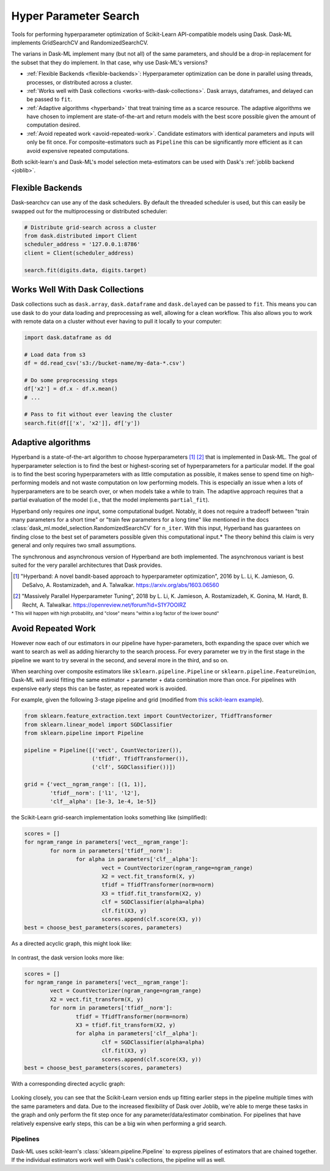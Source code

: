 Hyper Parameter Search
======================

Tools for performing hyperparameter optimization of Scikit-Learn API-compatible
models using Dask. Dask-ML implements GridSearchCV and RandomizedSearchCV.

.. autosummary::
   sklearn.model_selection.GridSearchCV
   dask_ml.model_selection.GridSearchCV
   sklearn.model_selection.RandomizedSearchCV
   dask_ml.model_selection.RandomizedSearchCV
   dask_ml.model_selection.HyperbandCV

The varians in Dask-ML implement many (but not all) of the same parameters,
and should be a drop-in replacement for the subset that they do implement.
In that case, why use Dask-ML's versions?

- :ref:`Flexible Backends <flexible-backends>`: Hyperparameter
  optimization can be done in parallel using threads, processes, or distributed
  across a cluster.

- :ref:`Works well with Dask collections <works-with-dask-collections>`. Dask
  arrays, dataframes, and delayed can be passed to ``fit``.

- :ref:`Adaptive algorithms <hyperband>` that treat training time as a scarce
  resource. The adaptive algorithms we have chosen to implement are
  state-of-the-art and return models with the best score possible given the
  amount of computation desired.

- :ref:`Avoid repeated work <avoid-repeated-work>`. Candidate estimators with
  identical parameters and inputs will only be fit once. For
  composite-estimators such as ``Pipeline`` this can be significantly more
  efficient as it can avoid expensive repeated computations.

Both scikit-learn's and Dask-ML's model selection meta-estimators can be used
with Dask's :ref:`joblib backend <joblib>`.

.. _flexible-backends:

Flexible Backends
^^^^^^^^^^^^^^^^^

Dask-searchcv can use any of the dask schedulers. By default the threaded
scheduler is used, but this can easily be swapped out for the multiprocessing
or distributed scheduler:

.. code-block:: python

    # Distribute grid-search across a cluster
    from dask.distributed import Client
    scheduler_address = '127.0.0.1:8786'
    client = Client(scheduler_address)

    search.fit(digits.data, digits.target)


.. _works-with-dask-collections:

Works Well With Dask Collections
^^^^^^^^^^^^^^^^^^^^^^^^^^^^^^^^

Dask collections such as ``dask.array``, ``dask.dataframe`` and
``dask.delayed`` can be passed to ``fit``. This means you can use dask to do
your data loading and preprocessing as well, allowing for a clean workflow.
This also allows you to work with remote data on a cluster without ever having
to pull it locally to your computer:

.. code-block:: python

    import dask.dataframe as dd

    # Load data from s3
    df = dd.read_csv('s3://bucket-name/my-data-*.csv')

    # Do some preprocessing steps
    df['x2'] = df.x - df.x.mean()
    # ...

    # Pass to fit without ever leaving the cluster
    search.fit(df[['x', 'x2']], df['y'])



Adaptive algorithms
^^^^^^^^^^^^^^^^^^^

Hyperband is a state-of-the-art algorithm to choose hyperparameters [1]_ [2]_
that is implemented in Dask-ML. The goal of hyperparameter selection is to find
the best or highest-scoring set of hyperparameters for a particular model.  If
the goal is to find the best scoring hyperparameters with as little computation
as possible, it makes sense to spend time on high-performing models and not
waste computation on low performing models. This is especially an issue when a
lots of hyperparameters are to be search over, or when models take a while to
train. The adaptive approach requires that a partial evaluation of the model
(i.e., that the model implements ``partial_fit``).

Hyperband only requires `one` input, some computational budget. Notably, it
does not require a tradeoff between "train many parameters for a short time" or
"train few parameters for a long time" like mentioned in the docs
:class:`dask_ml.model_selection.RandomizedSearchCV` for ``n_iter``.  With this
input, Hyperband has guarantees on finding close to the best set of parameters
possible given this computational input.* The theory behind this claim is very
general and only requires two small assumptions.

The synchronous and asynchronous version of Hyperband are both implemented.
The asynchronous variant is best suited for the very parallel architectures
that Dask provides.

.. autosummary:: dask_ml.model_selection.HyperbandCV

.. [1] "Hyperband: A novel bandit-based approach to hyperparameter
       optimization", 2016 by L. Li, K. Jamieson, G. DeSalvo, A.
       Rostamizadeh, and A. Talwalkar.  https://arxiv.org/abs/1603.06560
.. [2] "Massively Parallel Hyperparameter Tuning", 2018 by L. Li, K.
        Jamieson, A. Rostamizadeh, K. Gonina, M. Hardt, B. Recht, A.
        Talwalkar.  https://openreview.net/forum?id=S1Y7OOlRZ

:sup:`* This will happen with high probability, and "close" means "within a log factor of the lower bound"`

.. _avoid-repeated-work:

Avoid Repeated Work
^^^^^^^^^^^^^^^^^^^

However now each of our estimators in our pipeline have hyper-parameters,
both expanding the space over which we want to search as well as adding
hierarchy to the search process.  For every parameter we try in the first stage
in the pipeline we want to try several in the second, and several more in the
third, and so on.

When searching over composite estimators like ``sklearn.pipeline.Pipeline`` or
``sklearn.pipeline.FeatureUnion``, Dask-ML will avoid fitting the same
estimator + parameter + data combination more than once. For pipelines with
expensive early steps this can be faster, as repeated work is avoided.

For example, given the following 3-stage pipeline and grid (modified from `this
scikit-learn example
<http://scikit-learn.org/stable/auto_examples/model_selection/grid_search_text_feature_extraction.html>`__).

.. code-block:: python

    from sklearn.feature_extraction.text import CountVectorizer, TfidfTransformer
    from sklearn.linear_model import SGDClassifier
    from sklearn.pipeline import Pipeline

    pipeline = Pipeline([('vect', CountVectorizer()),
                         ('tfidf', TfidfTransformer()),
                         ('clf', SGDClassifier())])

    grid = {'vect__ngram_range': [(1, 1)],
            'tfidf__norm': ['l1', 'l2'],
            'clf__alpha': [1e-3, 1e-4, 1e-5]}

the Scikit-Learn grid-search implementation looks something like (simplified):

.. code-block:: python

	scores = []
	for ngram_range in parameters['vect__ngram_range']:
		for norm in parameters['tfidf__norm']:
			for alpha in parameters['clf__alpha']:
				vect = CountVectorizer(ngram_range=ngram_range)
				X2 = vect.fit_transform(X, y)
				tfidf = TfidfTransformer(norm=norm)
				X3 = tfidf.fit_transform(X2, y)
				clf = SGDClassifier(alpha=alpha)
				clf.fit(X3, y)
				scores.append(clf.score(X3, y))
	best = choose_best_parameters(scores, parameters)


As a directed acyclic graph, this might look like:

.. figure:: images/unmerged_grid_search_graph.svg
   :alt: "scikit-learn grid-search directed acyclic graph"
   :align: center


In contrast, the dask version looks more like:

.. code-block:: python

	scores = []
	for ngram_range in parameters['vect__ngram_range']:
		vect = CountVectorizer(ngram_range=ngram_range)
		X2 = vect.fit_transform(X, y)
		for norm in parameters['tfidf__norm']:
			tfidf = TfidfTransformer(norm=norm)
			X3 = tfidf.fit_transform(X2, y)
			for alpha in parameters['clf__alpha']:
				clf = SGDClassifier(alpha=alpha)
				clf.fit(X3, y)
				scores.append(clf.score(X3, y))
	best = choose_best_parameters(scores, parameters)


With a corresponding directed acyclic graph:

.. figure:: images/merged_grid_search_graph.svg
   :alt: "Dask-ML grid-search directed acyclic graph"
   :align: center


Looking closely, you can see that the Scikit-Learn version ends up fitting
earlier steps in the pipeline multiple times with the same parameters and data.
Due to the increased flexibility of Dask over Joblib, we're able to merge these
tasks in the graph and only perform the fit step once for any
parameter/data/estimator combination. For pipelines that have relatively
expensive early steps, this can be a big win when performing a grid search.

Pipelines
---------

Dask-ML uses scikit-learn's :class:`sklearn.pipeline.Pipeline` to express
pipelines of estimators that are chained together. If the individual
estimators work well with Dask's collections, the pipeline will as well.
